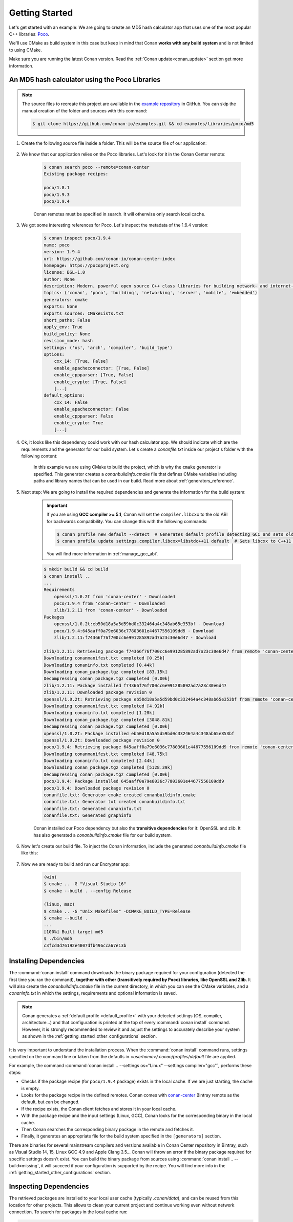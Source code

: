 .. _getting_started:

Getting Started
===============

Let's get started with an example: We are going to create an MD5 hash calculator app that uses one of the
most popular C++ libraries: Poco_.

We'll use CMake as build system in this case but keep in mind that Conan **works with any build
system** and is not limited to using CMake.

Make sure you are running the latest Conan version. Read the :ref:`Conan update<conan_update>`
section get more information.

An MD5 hash calculator using the Poco Libraries
-----------------------------------------------

.. note::

    The source files to recreate this project are available in the `example repository`_ in GitHub.
    You can skip the manual creation of the folder and sources with this command:

    .. code-block:: bash

        $ git clone https://github.com/conan-io/examples.git && cd examples/libraries/poco/md5

1. Create the following source file inside a folder. This will be the source file of our application:

    .. code-block:: cpp
       :caption: **md5.cpp**

        #include "Poco/MD5Engine.h"
        #include "Poco/DigestStream.h"

        #include <iostream>


        int main(int argc, char** argv)
        {
            Poco::MD5Engine md5;
            Poco::DigestOutputStream ds(md5);
            ds << "abcdefghijklmnopqrstuvwxyz";
            ds.close();
            std::cout << Poco::DigestEngine::digestToHex(md5.digest()) << std::endl;
            return 0;
        }

2. We know that our application relies on the Poco libraries. Let's look for it in the Conan Center remote:

    .. code-block:: bash

        $ conan search poco --remote=conan-center
        Existing package recipes:

        poco/1.8.1
        poco/1.9.3
        poco/1.9.4

    Conan remotes must be specified in search. It will otherwise only search local cache.

3. We got some interesting references for Poco. Let's inspect the metadata of the 1.9.4 version:

    .. code-block:: bash

        $ conan inspect poco/1.9.4
        name: poco
        version: 1.9.4
        url: https://github.com/conan-io/conan-center-index
        homepage: https://pocoproject.org
        license: BSL-1.0
        author: None
        description: Modern, powerful open source C++ class libraries for building network- and internet-based applications that run on desktop, server, mobile and embedded systems.
        topics: ('conan', 'poco', 'building', 'networking', 'server', 'mobile', 'embedded')
        generators: cmake
        exports: None
        exports_sources: CMakeLists.txt
        short_paths: False
        apply_env: True
        build_policy: None
        revision_mode: hash
        settings: ('os', 'arch', 'compiler', 'build_type')
        options:
            cxx_14: [True, False]
            enable_apacheconnector: [True, False]
            enable_cppparser: [True, False]
            enable_crypto: [True, False]
            [...]
        default_options:
            cxx_14: False
            enable_apacheconnector: False
            enable_cppparser: False
            enable_crypto: True
            [...]

4. Ok, it looks like this dependency could work with our hash calculator app. We should indicate which are
   the requirements and the generator for our build system. Let's create a *conanfile.txt* inside our
   project's folder with the following content:

    .. code-block:: text
       :caption: **conanfile.txt**

        [requires]
        poco/1.9.4

        [generators]
        cmake

    In this example we are using CMake to build the project, which is why the ``cmake`` generator is
    specified. This generator creates a *conanbuildinfo.cmake* file that defines CMake variables
    including paths and library names that can be used in our build. Read more about
    :ref:`generators_reference`.

5. Next step: We are going to install the required dependencies and generate the information for the build system:

    .. important::

        If you are using **GCC compiler >= 5.1**, Conan will set the ``compiler.libcxx`` to the old
        ABI for backwards compatibility. You can change this with the following commands:

        .. code-block:: bash

            $ conan profile new default --detect  # Generates default profile detecting GCC and sets old ABI
            $ conan profile update settings.compiler.libcxx=libstdc++11 default  # Sets libcxx to C++11 ABI

        You will find more information in :ref:`manage_gcc_abi`.

    .. code-block:: bash

        $ mkdir build && cd build
        $ conan install ..
        ...
        Requirements
            openssl/1.0.2t from 'conan-center' - Downloaded
            poco/1.9.4 from 'conan-center' - Downloaded
            zlib/1.2.11 from 'conan-center' - Downloaded
        Packages
            openssl/1.0.2t:eb50d18a5a5d59bd0c332464a4c348ab65e353bf - Download
            poco/1.9.4:645aaff0a79e6036c77803601e44677556109dd9 - Download
            zlib/1.2.11:f74366f76f700cc6e991285892ad7a23c30e6d47 - Download

        zlib/1.2.11: Retrieving package f74366f76f700cc6e991285892ad7a23c30e6d47 from remote 'conan-center'
        Downloading conanmanifest.txt completed [0.25k]
        Downloading conaninfo.txt completed [0.44k]
        Downloading conan_package.tgz completed [83.15k]
        Decompressing conan_package.tgz completed [0.00k]
        zlib/1.2.11: Package installed f74366f76f700cc6e991285892ad7a23c30e6d47
        zlib/1.2.11: Downloaded package revision 0
        openssl/1.0.2t: Retrieving package eb50d18a5a5d59bd0c332464a4c348ab65e353bf from remote 'conan-center'
        Downloading conanmanifest.txt completed [4.92k]
        Downloading conaninfo.txt completed [1.28k]
        Downloading conan_package.tgz completed [3048.81k]
        Decompressing conan_package.tgz completed [0.00k]
        openssl/1.0.2t: Package installed eb50d18a5a5d59bd0c332464a4c348ab65e353bf
        openssl/1.0.2t: Downloaded package revision 0
        poco/1.9.4: Retrieving package 645aaff0a79e6036c77803601e44677556109dd9 from remote 'conan-center'
        Downloading conanmanifest.txt completed [48.75k]
        Downloading conaninfo.txt completed [2.44k]
        Downloading conan_package.tgz completed [5128.39k]
        Decompressing conan_package.tgz completed [0.00k]
        poco/1.9.4: Package installed 645aaff0a79e6036c77803601e44677556109dd9
        poco/1.9.4: Downloaded package revision 0
        conanfile.txt: Generator cmake created conanbuildinfo.cmake
        conanfile.txt: Generator txt created conanbuildinfo.txt
        conanfile.txt: Generated conaninfo.txt
        conanfile.txt: Generated graphinfo


    Conan installed our Poco dependency but also the **transitive dependencies** for it: OpenSSL and zlib. It has also generated a
    *conanbuildinfo.cmake* file for our build system.

6. Now let's create our build file. To inject the Conan information, include the generated *conanbuildinfo.cmake* file like this:

    .. code-block:: cmake
       :caption: **CMakeLists.txt**

        cmake_minimum_required(VERSION 2.8.12)
        project(MD5Encrypter)

        add_definitions("-std=c++11")

        include(${CMAKE_BINARY_DIR}/conanbuildinfo.cmake)
        conan_basic_setup()

        add_executable(md5 md5.cpp)
        target_link_libraries(md5 ${CONAN_LIBS})

7. Now we are ready to build and run our Encrypter app:

    .. code-block:: bash

        (win)
        $ cmake .. -G "Visual Studio 16"
        $ cmake --build . --config Release

        (linux, mac)
        $ cmake .. -G "Unix Makefiles" -DCMAKE_BUILD_TYPE=Release
        $ cmake --build .
        ...
        [100%] Built target md5
        $ ./bin/md5
        c3fcd3d76192e4007dfb496cca67e13b

Installing Dependencies
-----------------------

The :command:`conan install` command downloads the binary package required for your configuration (detected the first time you ran the
command), **together with other (transitively required by Poco) libraries, like OpenSSL and Zlib**. It will also create the
*conanbuildinfo.cmake* file in the current directory, in which you can see the CMake variables, and a *conaninfo.txt* in which the settings,
requirements and optional information is saved.

.. note::
    Conan generates a :ref:`default profile <default_profile>` with your detected settings (OS, compiler, architecture...) and that
    configuration is printed at the top of every :command:`conan install` command. However, it is strongly recommended to review it and
    adjust the settings to accurately describe your system as shown in the :ref:`getting_started_other_configurations` section.

It is very important to understand the installation process. When the :command:`conan install` command runs, settings specified on the
command line or taken from the defaults in *<userhome>/.conan/profiles/default* file are applied.

.. image:: images/conan-install_flow.png
   :height: 400 px
   :width: 500 px
   :align: center

For example, the command :command:`conan install .. --settings os="Linux" --settings compiler="gcc"`, performs these steps:

- Checks if the package recipe (for ``poco/1.9.4`` package) exists in the local cache. If we are just starting, the
  cache is empty.
- Looks for the package recipe in the defined remotes. Conan comes with `conan-center`_ Bintray remote as the default, but can be changed.
- If the recipe exists, the Conan client fetches and stores it in your local cache.
- With the package recipe and the input settings (Linux, GCC), Conan looks for the corresponding binary in the local cache.
- Then Conan searches the corresponding binary package in the remote and fetches it.
- Finally, it generates an appropriate file for the build system specified in the ``[generators]`` section.

There are binaries for several mainstream compilers and versions available in Conan Center repository in Bintray, such as Visual Studio 14,
15, Linux GCC 4.9 and Apple Clang 3.5... Conan will throw an error if the binary package required for specific settings doesn't exist. You
can build the binary package from sources using :command:`conan install .. --build=missing`, it will succeed if your configuration is
supported by the recipe. You will find more info in the :ref:`getting_started_other_configurations` section.

Inspecting Dependencies
-----------------------

The retrieved packages are installed to your local user cache (typically *.conan/data*), and can be reused from this location for other
projects. This allows to clean your current project and continue working even without network connection. To search for packages in the
local cache run:

.. code-block:: bash

    $ conan search "*"
    Existing package recipes:

    openssl/1.0.2t
    poco/1.9.4
    zlib/1.2.11

To inspect the different binary packages of a reference run:

.. code-block:: bash

    $ conan search poco/1.9.4@
    Existing packages for recipe poco/1.9.4:

    Package_ID: 645aaff0a79e6036c77803601e44677556109dd9
        [options]
            cxx_14: False
            enable_apacheconnector: False
            enable_cppparser: False
            enable_crypto: True
            enable_data: True
    ...

The ``@`` symbol at the end of the package name is important to search for a specific package. If you
don't add the ``@``, Conan will interpret the argument as a pattern search and return all the
packages that match the ``poco/1.9.4`` pattern and may have different :ref:`user and channel
<user_channel>`.

To inspect all your current project's dependencies use the :command:`conan info` command by pointing it to the location of the
*conanfile.txt* folder:

.. code-block:: bash

    $ conan info ..
    conanfile.txt
        ID: db91af4811b080e02ebe5a626f1d256bb90d5223
        BuildID: None
        Requires:
            poco/1.9.4
    openssl/1.0.2t
        ID: eb50d18a5a5d59bd0c332464a4c348ab65e353bf
        BuildID: None
        Remote: conan-center=https://api.bintray.com/conan/conan/conan-center
        URL: https://github.com/conan-io/conan-center-index
        Homepage: https://github.com/openssl/openssl
        License: OpenSSL
        Description: A toolkit for the Transport Layer Security (TLS) and Secure Sockets Layer (SSL) protocols
        Topics: conan, openssl, ssl, tls, encryption, security
        Recipe: Cache
        Binary: Cache
        Binary remote: conan-center
        Creation date: 2019-11-13 23:14:37
        Required by:
            poco/1.9.4
        Requires:
            zlib/1.2.11
    poco/1.9.4
        ID: 645aaff0a79e6036c77803601e44677556109dd9
        BuildID: None
        Remote: conan-center=https://api.bintray.com/conan/conan/conan-center
        URL: https://github.com/conan-io/conan-center-index
        Homepage: https://pocoproject.org
        License: BSL-1.0
        Description: Modern, powerful open source C++ class libraries for building network- and internet-based applications that run on desktop, server, mobile and embedded systems.
        Topics: conan, poco, building, networking, server, mobile, embedded
        Recipe: Cache
        Binary: Cache
        Binary remote: conan-center
        Creation date: 2020-01-07 17:29:24
        Required by:
            conanfile.txt
        Requires:
            openssl/1.0.2t
    zlib/1.2.11
        ID: f74366f76f700cc6e991285892ad7a23c30e6d47
        BuildID: None
        Remote: conan-center=https://api.bintray.com/conan/conan/conan-center
        URL: https://github.com/conan-io/conan-center-index
        Homepage: https://zlib.net
        License: Zlib
        Description: A Massively Spiffy Yet Delicately Unobtrusive Compression Library (Also Free, Not to Mention Unencumbered by Patents)
        Recipe: Cache
        Binary: Cache
        Binary remote: conan-center
        Creation date: 2020-01-07 17:01:29
        Required by:
            openssl/1.0.2t


Or generate a graph of your dependencies using Dot or HTML formats:

.. code-block:: bash

    $ conan info .. --graph=file.html
    $ file.html # or open the file, double-click

.. image:: /images/conan-info_deps_html_graph.png
    :height: 310 px
    :width: 200 px
    :align: center

Searching Packages
------------------

The remote repository where packages are installed from is configured by default in Conan. It is called Conan Center (configured as
:command:`conan-center` remote) and it is located in Bintray_.

You can search packages in Conan Center using this command:

.. code-block:: bash

    $ conan search "open*" --remote=conan-center
    Existing package recipes:

    openal/1.18.2@bincrafters/stable
    openal/1.19.0@bincrafters/stable
    openal/1.19.1
    opencv/2.4.13.5@conan/stable
    opencv/3.4.3@conan/stable
    opencv/3.4.5@conan/stable
    opencv/4.0.0@conan/stable
    opencv/4.0.1@conan/stable
    opencv/4.1.0@conan/stable
    opencv/4.1.1@conan/stable
    openexr/2.3.0
    openexr/2.3.0@conan/stable
    openexr/2.4.0
    openjpeg/2.3.0@bincrafters/stable
    openjpeg/2.3.1
    openjpeg/2.3.1@bincrafters/stable
    openssl/1.0.2s
    ...

As you can see, some of the libraries end with a ``@`` symbol followed by two strings separated by a
slash. These fields are the :ref:`user and channel <user_channel>` for the Conan package, and they are
useful if you want to make specific changes and disambiguate your modified recipe from the one in the
Conan Center or any other remote.

There are additional community repositories that can be configured and used. See :ref:`Bintray Repositories <bintray_repositories>` for more
information.

.. _getting_started_other_configurations:

Building with Other Configurations
----------------------------------

In this example, we have built our project using the default configuration detected by Conan. This configuration is known as the
:ref:`default profile <default_profile>`.

A profile needs to be available prior to running commands such as :command:`conan install`. When running the command, your settings are
automatically detected (compiler, architecture...) and stored as the default profile. You can edit these settings
*~/.conan/profiles/default* or create new profiles with your desired configuration.

For example, if we have a profile with a 32-bit GCC configuration in a profile called *gcc_x86*, we can run the following:

.. code-block:: bash

    $ conan install .. --profile=gcc_x86

.. tip::

    We strongly recommend using :ref:`profiles` and managing them with :ref:`conan_config_install`.

However, the user can always override the profile settings in the :command:`conan install` command using the :command:`--settings`
parameter. As an exercise, try building the 32-bit version of the hash calculator project like this:

.. code-block:: bash

    $ conan install .. --settings arch=x86

The above command installs a different package, using the :command:`--settings arch=x86` instead of the one of the default profile used
previously.

To use the 32-bit binaries, you will also have to change your project build:

- In Windows, change the CMake invocation to ``Visual Studio 14``.
- In Linux, you have to add the ``-m32`` flag to your ``CMakeLists.txt`` by running ``SET(CMAKE_CXX_FLAGS "${CMAKE_CXX_FLAGS} -m32")``, and
  the same applies to ``CMAKE_C_FLAGS, CMAKE_SHARED_LINK_FLAGS and CMAKE_EXE_LINKER_FLAGS``. This can also be done more easily, by
  automatically using Conan, as we'll show later.
- In macOS, you need to add the definition ``-DCMAKE_OSX_ARCHITECTURES=i386``.

Got any doubts? Check our :ref:`faq`, |write_us| or join the community in `Cpplang Slack`_ ``#conan`` channel!

.. |write_us| raw:: html

   <a href="mailto:info@conan.io" target="_blank">write us</a>

.. _`Poco`: https://pocoproject.org/

.. _`conan-center`: https://bintray.com/conan/conan-center

.. _`Bintray`: https://bintray.com/conan/conan-center

.. _`Cpplang Slack`: https://cpplang.now.sh/

.. _`example repository`: https://github.com/conan-io/examples
